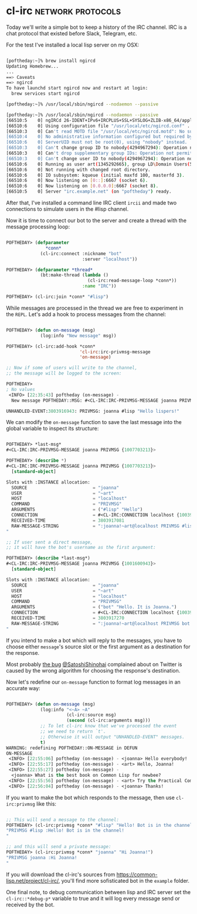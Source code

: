 * cl-irc :network:protocols:
:PROPERTIES:
:Documentation: :(
:Docstrings: :)
:Tests:    :)
:Examples: :)
:RepositoryActivity: :(
:CI:       :(
:END:

Today we'll write a simple bot to keep a history of the IRC
channel. IRC is a chat protocol that existed before Slack, Telegram, etc.

For the test I've installed a local lisp server on my OSX:

#+begin_src bash

[poftheday:~]% brew install ngircd
Updating Homebrew...
...
==> Caveats
==> ngircd
To have launchd start ngircd now and restart at login:
  brew services start ngircd

[poftheday:~]% /usr/local/sbin/ngircd --nodaemon --passive

[poftheday:~]% /usr/local/sbin/ngircd --nodaemon --passive
[66510:5    0] ngIRCd 26-IDENT+IPv6+IRCPLUS+SSL+SYSLOG+ZLIB-x86_64/apple/darwin19.5.0 starting ...
[66510:6    0] Using configuration file "/usr/local/etc/ngircd.conf" ...
[66510:3    0] Can't read MOTD file "/usr/local/etc/ngircd.motd": No such file or directory
[66510:4    0] No administrative information configured but required by RFC!
[66510:6    0] ServerUID must not be root(0), using "nobody" instead.
[66510:3    0] Can't change group ID to nobody(4294967294): Operation not permitted!
[66510:3    0] Can't drop supplementary group IDs: Operation not permitted!
[66510:3    0] Can't change user ID to nobody(4294967294): Operation not permitted!
[66510:6    0] Running as user art(1345292665), group LD\Domain Users(593637566), with PID 66510.
[66510:6    0] Not running with changed root directory.
[66510:6    0] IO subsystem: kqueue (initial maxfd 100, masterfd 3).
[66510:6    0] Now listening on [0::]:6667 (socket 6).
[66510:6    0] Now listening on [0.0.0.0]:6667 (socket 8).
[66510:5    0] Server "irc.example.net" (on "poftheday") ready.

#+end_src

After that, I've installed a command line IRC client ~ircii~ and made two
connections to simulate users in the #lisp channel.

Now it is time to connect our bot to the server and create a thread with
the message processing loop:

#+begin_src lisp

POFTHEDAY> (defparameter
               *conn*
             (cl-irc:connect :nickname "bot"
                             :server "localhost"))

POFTHEDAY> (defparameter *thread*
             (bt:make-thread (lambda ()
                               (cl-irc:read-message-loop *conn*))
                             :name "IRC"))

POFTHEDAY> (cl-irc:join *conn* "#lisp")

#+end_src

While messages are processed in the thread we are free to experiment in
the ~REPL~. Let's add a hook to process messages from the channel:

#+begin_src lisp

POFTHEDAY> (defun on-message (msg)
             (log:info "New message" msg))

POFTHEDAY> (cl-irc:add-hook *conn*
                            'cl-irc:irc-privmsg-message
                            'on-message)

;; Now if some of users will write to the channel,
;; the message will be logged to the screen:

POFTHEDAY> 
; No values
 <INFO> [22:35:43] poftheday (on-message) -
  New message POFTHEDAY::MSG: #<CL-IRC:IRC-PRIVMSG-MESSAGE joanna PRIVMSG {1007692DA3}>
  
UNHANDLED-EVENT:3803916943: PRIVMSG: joanna #lisp "Hello lispers!"

#+end_src

We can modify the ~on-message~ function to save the last message into the
global variable to inspect its structure:

#+begin_src lisp

POFTHEDAY> *last-msg*
#<CL-IRC:IRC-PRIVMSG-MESSAGE joanna PRIVMSG {1007703213}>

POFTHEDAY> (describe *)
#<CL-IRC:IRC-PRIVMSG-MESSAGE joanna PRIVMSG {1007703213}>
  [standard-object]

Slots with :INSTANCE allocation:
  SOURCE                         = "joanna"
  USER                           = "~art"
  HOST                           = "localhost"
  COMMAND                        = "PRIVMSG"
  ARGUMENTS                      = ("#lisp" "Hello")
  CONNECTION                     = #<CL-IRC:CONNECTION localhost {1003918FA3}>
  RECEIVED-TIME                  = 3803917081
  RAW-MESSAGE-STRING             = ":joanna!~art@localhost PRIVMSG #lisp :Hello"

;; If user sent a direct message,
;; it will have the bot's username as the first argument:

POFTHEDAY> (describe *last-msg*)
#<CL-IRC:IRC-PRIVMSG-MESSAGE joanna PRIVMSG {1001600943}>
  [standard-object]

Slots with :INSTANCE allocation:
  SOURCE                         = "joanna"
  USER                           = "~art"
  HOST                           = "localhost"
  COMMAND                        = "PRIVMSG"
  ARGUMENTS                      = ("bot" "Hello. It is Joanna.")
  CONNECTION                     = #<CL-IRC:CONNECTION localhost {1003918FA3}>
  RECEIVED-TIME                  = 3803917270
  RAW-MESSAGE-STRING             = ":joanna!~art@localhost PRIVMSG bot :Hello. It is Joanna."

#+end_src

If you intend to make a bot which will reply to the messages, you have
to choose either ~message~'s source slot or the first argument as a
destination for the response.

Most probably [[https://twitter.com/SatoshiShinohai/status/1283761536109023232][the bug]] [[https://twitter.com/SatoshiShinohai][@SatoshiShinohai]] complained about on Twitter is
caused by the wrong algorithm for choosing the response's destination.

Now let's redefine our ~on-message~ function to format log messages in an
accurate way:

#+begin_src lisp

POFTHEDAY> (defun on-message (msg)
             (log:info "<~A> ~A"
                       (cl-irc:source msg)
                       (second (cl-irc:arguments msg)))
             ;; To let cl-irc know that we've processed the event
             ;; we need to return `t'.
             ;; Otherwise it will output "UNHANDLED-EVENT" messages.
             t)
WARNING: redefining POFTHEDAY::ON-MESSAGE in DEFUN
ON-MESSAGE
 <INFO> [22:55:06] poftheday (on-message) - <joanna> Hello everybody!
 <INFO> [22:55:17] poftheday (on-message) - <art> Hello, Joanna!
 <INFO> [22:55:27] poftheday (on-message) -
  <joanna> What is the best book on Common Lisp for newbee?
 <INFO> [22:55:56] poftheday (on-message) - <art> Try the Practical Common Lisp.
 <INFO> [22:56:04] poftheday (on-message) - <joanna> Thanks!

#+end_src

If you want to make the bot which responds to the message, then use
~cl-irc:privmsg~ like this:

#+begin_src lisp

;; This will send a message to the channel:
POFTHEDAY> (cl-irc:privmsg *conn* "#lisp" "Hello! Bot is in the channel!")
"PRIVMSG #lisp :Hello! Bot is in the channel!
"

;; and this will send a private message:
POFTHEDAY> (cl-irc:privmsg *conn* "joanna" "Hi Joanna!")
"PRIVMSG joanna :Hi Joanna!
"

#+end_src

If you will download the cl-irc's sources from
https://common-lisp.net/project/cl-irc/, you'll find more sofisticated
bot in the ~example~ folder.

One final note, to debug communication between lisp and IRC server set
the ~cl-irc::*debug-p*~ variable to true and it will log every message
send or received by the bot.
